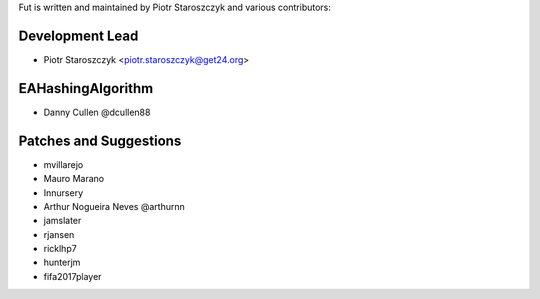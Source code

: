 Fut is written and maintained by Piotr Staroszczyk and various contributors:

Development Lead
````````````````

- Piotr Staroszczyk <piotr.staroszczyk@get24.org>


EAHashingAlgorithm
``````````````````

- Danny Cullen @dcullen88


Patches and Suggestions
```````````````````````
- mvillarejo
- Mauro Marano
- Innursery
- Arthur Nogueira Neves @arthurnn
- jamslater
- rjansen
- ricklhp7
- hunterjm
- fifa2017player

